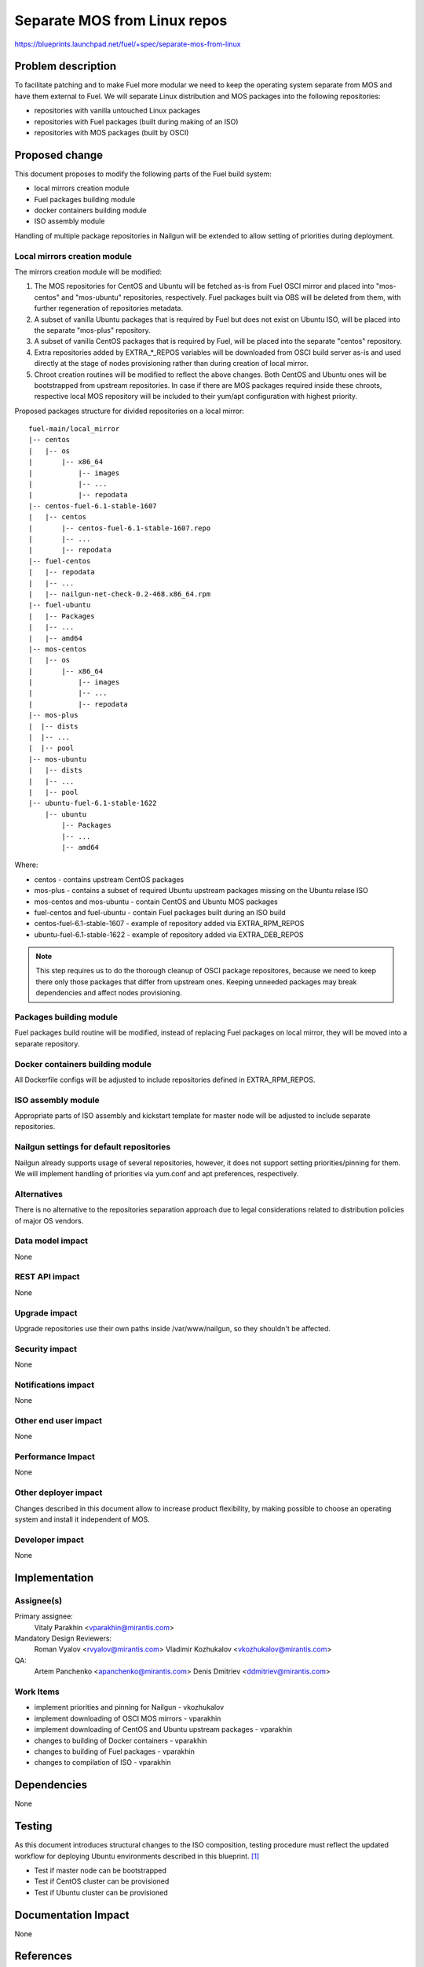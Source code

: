 ..
 This work is licensed under a Creative Commons Attribution 3.0 Unported
 License.

 http://creativecommons.org/licenses/by/3.0/legalcode

=============================
Separate MOS from Linux repos
=============================

https://blueprints.launchpad.net/fuel/+spec/separate-mos-from-linux

Problem description
===================

To facilitate patching and to make Fuel more modular we need to keep the
operating system separate from MOS and have them external to Fuel. We will
separate Linux distribution and MOS packages into the following repositories:

* repositories with vanilla untouched Linux packages
* repositories with Fuel packages (built during making of an ISO)
* repositories with MOS packages (built by OSCI)

Proposed change
===============

This document proposes to modify the following parts of the Fuel build
system:

* local mirrors creation module
* Fuel packages building module
* docker containers building module
* ISO assembly module

Handling of multiple package repositories in Nailgun will be extended
to allow setting of priorities during deployment.

Local mirrors creation module
-----------------------------

The mirrors creation module will be modified:

1) The MOS repositories for CentOS and Ubuntu will be fetched as-is
   from Fuel OSCI mirror and placed into "mos-centos" and "mos-ubuntu"
   repositories, respectively. Fuel packages built via OBS will be
   deleted from them, with further regeneration of repositories metadata.

2) A subset of vanilla Ubuntu packages that is required by Fuel but
   does not exist on Ubuntu ISO, will be placed into the separate
   "mos-plus" repository.

3) A subset of vanilla CentOS packages that is required by Fuel, will
   be placed into the separate "centos" repository.

4) Extra repositories added by EXTRA_*_REPOS variables will be 
   downloaded from OSCI build server as-is and used directly at
   the stage of nodes provisioning rather than during creation of
   local mirror.

5) Chroot creation routines will be modified to reflect the above
   changes. Both CentOS and Ubuntu ones will be bootstrapped from
   upstream repositories. In case if there are MOS packages required
   inside these chroots, respective local MOS repository will be
   included to their yum/apt configuration with highest priority. 

Proposed packages structure for divided repositories on a local mirror:


:: 

  fuel-main/local_mirror
  |-- centos
  |   |-- os
  |       |-- x86_64
  |           |-- images
  |           |-- ...
  |           |-- repodata
  |-- centos-fuel-6.1-stable-1607
  |   |-- centos
  |       |-- centos-fuel-6.1-stable-1607.repo
  |       |-- ...
  |       |-- repodata
  |-- fuel-centos
  |   |-- repodata
  |   |-- ...
  |   |-- nailgun-net-check-0.2-468.x86_64.rpm
  |-- fuel-ubuntu
  |   |-- Packages
  |   |-- ...
  |   |-- amd64
  |-- mos-centos
  |   |-- os
  |       |-- x86_64
  |           |-- images
  |           |-- ...
  |           |-- repodata
  |-- mos-plus
  |  |-- dists
  |  |-- ...
  |  |-- pool
  |-- mos-ubuntu
  |   |-- dists
  |   |-- ...
  |   |-- pool
  |-- ubuntu-fuel-6.1-stable-1622
      |-- ubuntu
          |-- Packages
          |-- ...
          |-- amd64

Where:

* centos - contains upstream CentOS packages
* mos-plus - contains a subset of required Ubuntu upstream packages missing on
  the Ubuntu relase ISO
* mos-centos and mos-ubuntu - contain CentOS and Ubuntu MOS packages
* fuel-centos and fuel-ubuntu - contain Fuel packages built during an ISO build
* centos-fuel-6.1-stable-1607 - example of repository added via EXTRA_RPM_REPOS
* ubuntu-fuel-6.1-stable-1622 - example of repository added via EXTRA_DEB_REPOS

.. note:: This step requires us to do the thorough cleanup of
  OSCI package repositores, because we need to keep there only
  those packages that differ from upstream ones. Keeping unneeded
  packages may break dependencies and affect nodes provisioning.

Packages building module
------------------------

Fuel packages build routine will be modified, instead of replacing Fuel
packages on local mirror, they will be moved into a separate repository.

Docker containers building module
---------------------------------

All Dockerfile configs will be adjusted to include repositories
defined in EXTRA_RPM_REPOS.

ISO assembly module
-------------------

Appropriate parts of ISO assembly and kickstart template for master node
will be adjusted to include separate repositories.

Nailgun settings for default repositories
-----------------------------------------

Nailgun already supports usage of several repositories, however,
it does not support setting priorities/pinning for them. We will
implement handling of priorities via yum.conf and apt preferences,
respectively.

Alternatives
------------

There is no alternative to the repositories separation approach due to
legal considerations related to distribution policies of major OS vendors.

Data model impact
-----------------

None

REST API impact
---------------

None

Upgrade impact
--------------

Upgrade repositories use their own paths inside /var/www/nailgun, so they
shouldn't be affected.

Security impact
---------------

None

Notifications impact
--------------------

None

Other end user impact
---------------------

None

Performance Impact
------------------

None

Other deployer impact
---------------------

Changes described in this document allow to increase product flexibility,
by making possible to choose an operating system and install it independent
of MOS.

Developer impact
----------------

None

Implementation
==============

Assignee(s)
-----------

Primary assignee:
  Vitaly Parakhin <vparakhin@mirantis.com>

Mandatory Design Reviewers:
  Roman Vyalov <rvyalov@mirantis.com>
  Vladimir Kozhukalov <vkozhukalov@mirantis.com>

QA:
  Artem Panchenko <apanchenko@mirantis.com>
  Denis Dmitriev <ddmitriev@mirantis.com>

Work Items
----------

* implement priorities and pinning for Nailgun - vkozhukalov
* implement downloading of OSCI MOS mirrors - vparakhin
* implement downloading of CentOS and Ubuntu upstream packages - vparakhin
* changes to building of Docker containers - vparakhin
* changes to building of Fuel packages - vparakhin
* changes to compilation of ISO - vparakhin

Dependencies
============

None

Testing
=======

As this document introduces structural changes to the ISO composition,
testing procedure must reflect the updated workflow for deploying Ubuntu
environments described in this blueprint. [1]_

* Test if master node can be bootstrapped
* Test if CentOS cluster can be provisioned
* Test if Ubuntu cluster can be provisioned

Documentation Impact
====================

None

References
==========

.. [1] related blueprint:  https://blueprints.launchpad.net/fuel/+spec/downloadable-ubuntu-release
